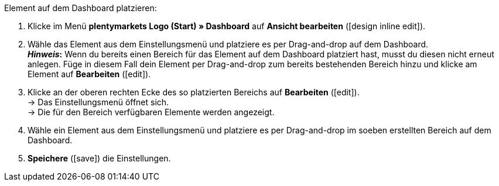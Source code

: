 [.instruction]
Element auf dem Dashboard platzieren:

. Klicke im Menü *plentymarkets Logo (Start) » Dashboard* auf *Ansicht bearbeiten* (icon:design_inline_edit[set=plenty]).
. Wähle das Element aus dem Einstellungsmenü und platziere es per Drag-and-drop auf dem Dashboard. +
*_Hinweis_:* Wenn du bereits einen Bereich für das Element auf dem Dashboard platziert hast, musst du diesen nicht erneut anlegen. Füge in diesem Fall dein Element per Drag-and-drop zum bereits bestehenden Bereich hinzu und klicke am Element auf *Bearbeiten* (icon:edit[set=plenty]).
. Klicke an der oberen rechten Ecke des so platzierten Bereichs auf *Bearbeiten* (icon:edit[set=plenty]). +
→ Das Einstellungsmenü öffnet sich. +
→ Die für den Bereich verfügbaren Elemente werden angezeigt.
. Wähle ein Element aus dem Einstellungsmenü und platziere es per Drag-and-drop im soeben erstellten Bereich auf dem Dashboard.
. *Speichere* (icon:save[set=plenty]) die Einstellungen.